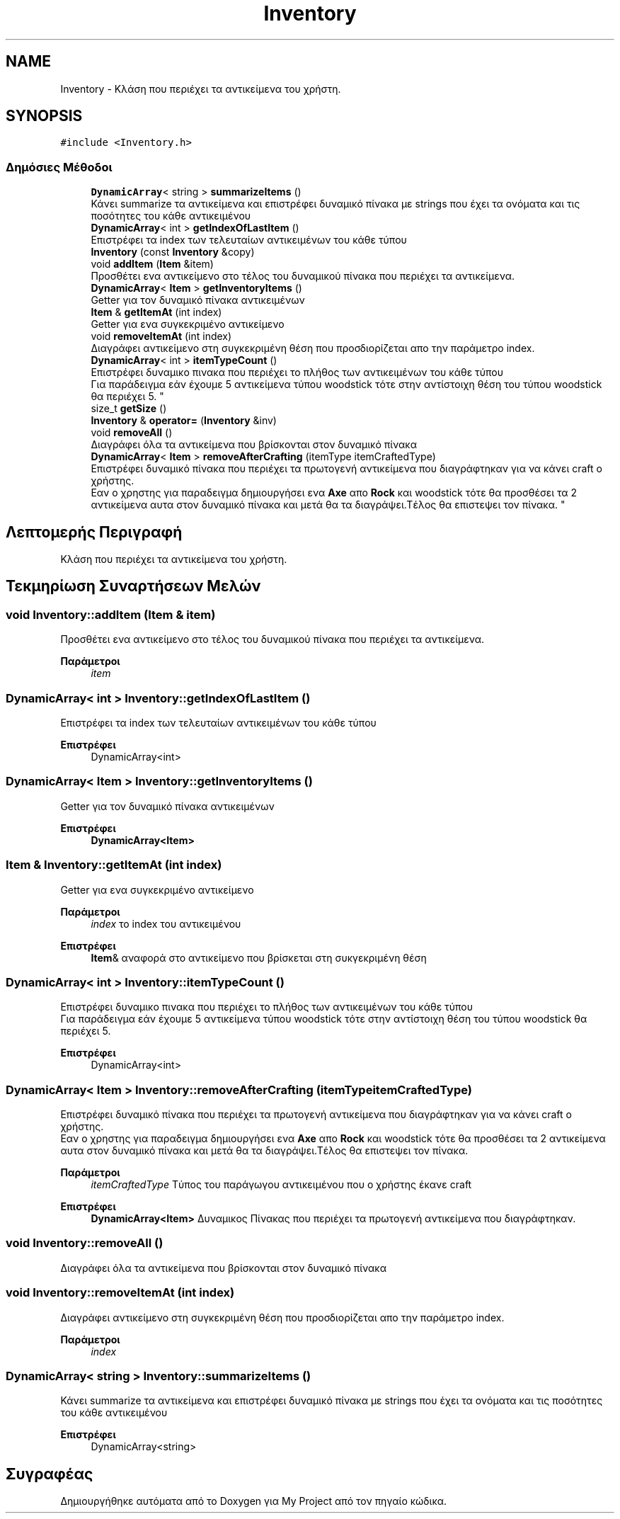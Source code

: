 .TH "Inventory" 3 "Παρ 19 Ιουν 2020" "Version Alpha" "My Project" \" -*- nroff -*-
.ad l
.nh
.SH NAME
Inventory \- Κλάση που περιέχει τα αντικείμενα του χρήστη\&.  

.SH SYNOPSIS
.br
.PP
.PP
\fC#include <Inventory\&.h>\fP
.SS "Δημόσιες Μέθοδοι"

.in +1c
.ti -1c
.RI "\fBDynamicArray\fP< string > \fBsummarizeItems\fP ()"
.br
.RI "Κάνει summarize τα αντικείμενα και επιστρέφει δυναμικό πίνακα με strings που έχει τα ονόματα και τις ποσότητες του κάθε αντικειμένου "
.ti -1c
.RI "\fBDynamicArray\fP< int > \fBgetIndexOfLastItem\fP ()"
.br
.RI "Επιστρέφει τα index των τελευταίων αντικειμένων του κάθε τύπου "
.ti -1c
.RI "\fBInventory\fP (const \fBInventory\fP &copy)"
.br
.ti -1c
.RI "void \fBaddItem\fP (\fBItem\fP &item)"
.br
.RI "Προσθέτει ενα αντικείμενο στο τέλος του δυναμικού πίνακα που περιέχει τα αντικείμενα\&. "
.ti -1c
.RI "\fBDynamicArray\fP< \fBItem\fP > \fBgetInventoryItems\fP ()"
.br
.RI "Getter για τον δυναμικό πίνακα αντικειμένων "
.ti -1c
.RI "\fBItem\fP & \fBgetItemAt\fP (int index)"
.br
.RI "Getter για ενα συγκεκριμένο αντικείμενο "
.ti -1c
.RI "void \fBremoveItemAt\fP (int index)"
.br
.RI "Διαγράφει αντικείμενο στη συγκεκριμένη θέση που προσδιορίζεται απο την παράμετρο index\&. "
.ti -1c
.RI "\fBDynamicArray\fP< int > \fBitemTypeCount\fP ()"
.br
.RI "Επιστρέφει δυναμικο πινακα που περιέχει το πλήθος των αντικειμένων του κάθε τύπου 
.br
 Για παράδειγμα εάν έχουμε 5 αντικείμενα τύπου woodstick τότε στην αντίστοιχη θέση του τύπου woodstick θα περιέχει 5\&. "
.ti -1c
.RI "size_t \fBgetSize\fP ()"
.br
.ti -1c
.RI "\fBInventory\fP & \fBoperator=\fP (\fBInventory\fP &inv)"
.br
.ti -1c
.RI "void \fBremoveAll\fP ()"
.br
.RI "Διαγράφει όλα τα αντικείμενα που βρίσκονται στον δυναμικό πίνακα "
.ti -1c
.RI "\fBDynamicArray\fP< \fBItem\fP > \fBremoveAfterCrafting\fP (itemType itemCraftedType)"
.br
.RI "Επιστρέφει δυναμικό πίνακα που περιέχει τα πρωτογενή αντικείμενα που διαγράφτηκαν για να κάνει craft ο χρήστης\&.
.br
 Εαν ο χρηστης για παραδειγμα δημιουργήσει ενα \fBAxe\fP απο \fBRock\fP και woodstick τότε θα προσθέσει τα 2 αντικείμενα αυτα στον δυναμικό πίνακα και μετά θα τα διαγράψει\&.Τέλος θα επιστεψει τον πίνακα\&. "
.in -1c
.SH "Λεπτομερής Περιγραφή"
.PP 
Κλάση που περιέχει τα αντικείμενα του χρήστη\&. 


.SH "Τεκμηρίωση Συναρτήσεων Μελών"
.PP 
.SS "void Inventory::addItem (\fBItem\fP & item)"

.PP
Προσθέτει ενα αντικείμενο στο τέλος του δυναμικού πίνακα που περιέχει τα αντικείμενα\&. 
.PP
\fBΠαράμετροι\fP
.RS 4
\fIitem\fP 
.RE
.PP

.SS "\fBDynamicArray\fP< int > Inventory::getIndexOfLastItem ()"

.PP
Επιστρέφει τα index των τελευταίων αντικειμένων του κάθε τύπου 
.PP
\fBΕπιστρέφει\fP
.RS 4
DynamicArray<int> 
.RE
.PP

.SS "\fBDynamicArray\fP< \fBItem\fP > Inventory::getInventoryItems ()"

.PP
Getter για τον δυναμικό πίνακα αντικειμένων 
.PP
\fBΕπιστρέφει\fP
.RS 4
\fBDynamicArray<Item>\fP 
.RE
.PP

.SS "\fBItem\fP & Inventory::getItemAt (int index)"

.PP
Getter για ενα συγκεκριμένο αντικείμενο 
.PP
\fBΠαράμετροι\fP
.RS 4
\fIindex\fP το index του αντικειμένου 
.RE
.PP
\fBΕπιστρέφει\fP
.RS 4
\fBItem\fP& αναφορά στο αντικείμενο που βρίσκεται στη συκγεκριμένη θέση 
.RE
.PP

.SS "\fBDynamicArray\fP< int > Inventory::itemTypeCount ()"

.PP
Επιστρέφει δυναμικο πινακα που περιέχει το πλήθος των αντικειμένων του κάθε τύπου 
.br
 Για παράδειγμα εάν έχουμε 5 αντικείμενα τύπου woodstick τότε στην αντίστοιχη θέση του τύπου woodstick θα περιέχει 5\&. 
.PP
\fBΕπιστρέφει\fP
.RS 4
DynamicArray<int> 
.RE
.PP

.SS "\fBDynamicArray\fP< \fBItem\fP > Inventory::removeAfterCrafting (itemType itemCraftedType)"

.PP
Επιστρέφει δυναμικό πίνακα που περιέχει τα πρωτογενή αντικείμενα που διαγράφτηκαν για να κάνει craft ο χρήστης\&.
.br
 Εαν ο χρηστης για παραδειγμα δημιουργήσει ενα \fBAxe\fP απο \fBRock\fP και woodstick τότε θα προσθέσει τα 2 αντικείμενα αυτα στον δυναμικό πίνακα και μετά θα τα διαγράψει\&.Τέλος θα επιστεψει τον πίνακα\&. 
.PP
\fBΠαράμετροι\fP
.RS 4
\fIitemCraftedType\fP Τύπος του παράγωγου αντικειμένου που ο χρήστης έκανε craft 
.RE
.PP
\fBΕπιστρέφει\fP
.RS 4
\fBDynamicArray<Item>\fP Δυναμικος Πίνακας που περιέχει τα πρωτογενή αντικείμενα που διαγράφτηκαν\&. 
.RE
.PP

.SS "void Inventory::removeAll ()"

.PP
Διαγράφει όλα τα αντικείμενα που βρίσκονται στον δυναμικό πίνακα 
.SS "void Inventory::removeItemAt (int index)"

.PP
Διαγράφει αντικείμενο στη συγκεκριμένη θέση που προσδιορίζεται απο την παράμετρο index\&. 
.PP
\fBΠαράμετροι\fP
.RS 4
\fIindex\fP 
.RE
.PP

.SS "\fBDynamicArray\fP< string > Inventory::summarizeItems ()"

.PP
Κάνει summarize τα αντικείμενα και επιστρέφει δυναμικό πίνακα με strings που έχει τα ονόματα και τις ποσότητες του κάθε αντικειμένου 
.PP
\fBΕπιστρέφει\fP
.RS 4
DynamicArray<string> 
.RE
.PP


.SH "Συγραφέας"
.PP 
Δημιουργήθηκε αυτόματα από το Doxygen για My Project από τον πηγαίο κώδικα\&.
